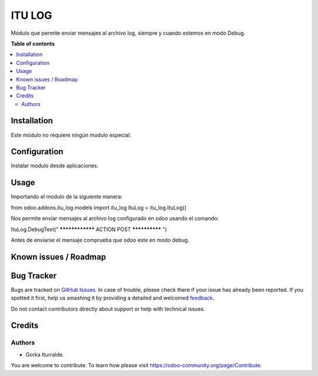 =============================
ITU LOG
=============================

Módulo que permite enviar mensajes al archivo log, siempre y cuando estemos 
en modo Debug.

**Table of contents**

.. contents::
   :local:

Installation
============

Este módulo no requiere ningún modulo especial. 

Configuration
=============

Instalar modulo desde aplicaciones. 

Usage
=====

Importando el modulo de la siguiente manera: 

from odoo.addons.itu_log.models import itu_log
ItuLog = itu_log.ItuLog()

Nos permite enviar mensajes al archivo log configurado en odoo  usando el comando:

ItuLog.DebugText(" **************** ACTION POST ************** ")

Antes de enviarse el mensaje comprueba que odoo este en modo debug. 


Known issues / Roadmap
======================


Bug Tracker
===========

Bugs are tracked on `GitHub Issues <https://github.com/itu1982/itu_odoo_addons/issues>`_.
In case of trouble, please check there if your issue has already been reported.
If you spotted it first, help us smashing it by providing a detailed and welcomed
`feedback <https://github.com/itu1982/itu_odoo_addons/issues/new?body=module:itu_log%0Aversion:14.0.0.0.2%0A%0A**Steps%20to%20reproduce**%0A-%20...%0A%0A**Current%20behavior**%0A%0A**Expected%20behavior**>`_.

Do not contact contributors directly about support or help with technical issues.

Credits
=======

Authors
~~~~~~~

* Gorka Iturralde.

You are welcome to contribute. To learn how please visit https://odoo-community.org/page/Contribute.
